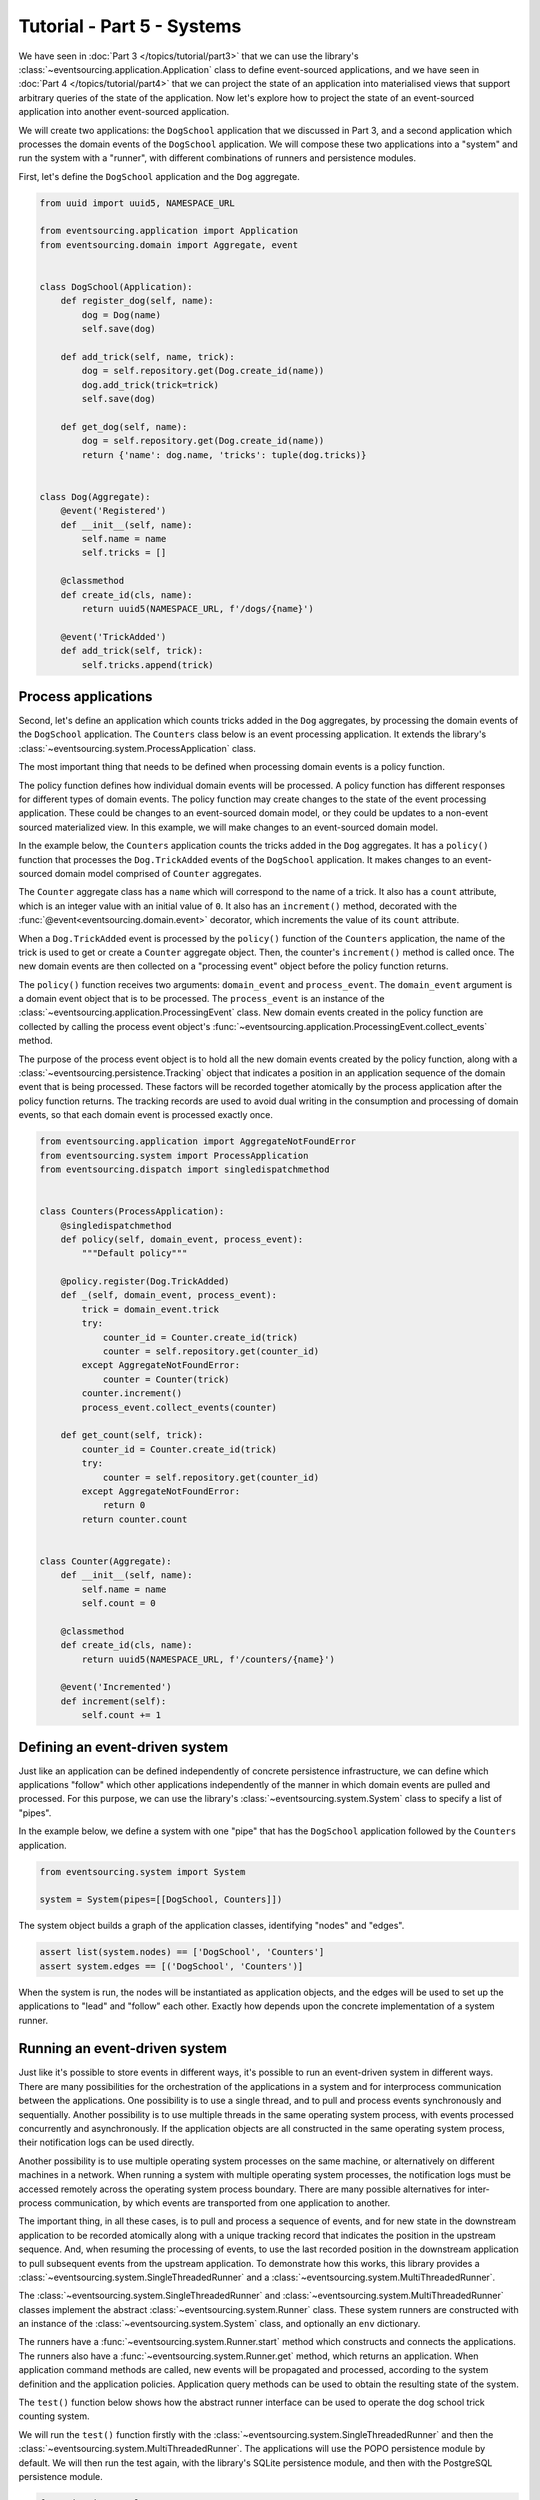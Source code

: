 ===========================
Tutorial - Part 5 - Systems
===========================


We have seen in :doc:`Part 3 </topics/tutorial/part3>` that we can use the library's
:class:`~eventsourcing.application.Application` class to define event-sourced
applications, and we have seen in :doc:`Part 4 </topics/tutorial/part4>` that we
can project the state of an application into materialised views that support arbitrary
queries of the state of the application. Now let's explore how to project the state
of an event-sourced application into another event-sourced application.

We will create two applications: the ``DogSchool`` application that we discussed in Part 3,
and a second application which processes the domain events of the ``DogSchool``
application. We will compose these two applications into a "system" and run the system
with a "runner", with different combinations of runners and persistence modules.

First, let's define the ``DogSchool`` application and the ``Dog`` aggregate.

.. code-block:: python

    from uuid import uuid5, NAMESPACE_URL

    from eventsourcing.application import Application
    from eventsourcing.domain import Aggregate, event


    class DogSchool(Application):
        def register_dog(self, name):
            dog = Dog(name)
            self.save(dog)

        def add_trick(self, name, trick):
            dog = self.repository.get(Dog.create_id(name))
            dog.add_trick(trick=trick)
            self.save(dog)

        def get_dog(self, name):
            dog = self.repository.get(Dog.create_id(name))
            return {'name': dog.name, 'tricks': tuple(dog.tricks)}


    class Dog(Aggregate):
        @event('Registered')
        def __init__(self, name):
            self.name = name
            self.tricks = []

        @classmethod
        def create_id(cls, name):
            return uuid5(NAMESPACE_URL, f'/dogs/{name}')

        @event('TrickAdded')
        def add_trick(self, trick):
            self.tricks.append(trick)



Process applications
====================

Second, let's define an application which counts tricks added in the ``Dog`` aggregates, by
processing the domain events of the ``DogSchool`` application. The ``Counters`` class below is
an event processing application. It extends the library's :class:`~eventsourcing.system.ProcessApplication` class.

The most important thing that needs to be defined when processing domain events is
a policy function.

The policy function defines how individual domain events will be processed. A policy
function has different responses for different types of domain events. The policy function
may create changes to the state of the event processing application. These could be
changes to an event-sourced domain model, or they could be updates to a non-event sourced
materialized view. In this example, we will make changes to an event-sourced domain
model.

In the example below, the ``Counters`` application counts the tricks added
in the ``Dog`` aggregates. It has a ``policy()`` function that processes the
``Dog.TrickAdded`` events of the ``DogSchool`` application. It makes changes to an
event-sourced domain model comprised of ``Counter`` aggregates.

The ``Counter`` aggregate class has a ``name`` which will correspond to the name of a trick.
It also has a ``count`` attribute, which is an integer value with an initial value of ``0``. It
also has an ``increment()`` method, decorated with the :func:`@event<eventsourcing.domain.event>`
decorator, which increments the value of its ``count`` attribute.

When a ``Dog.TrickAdded`` event is processed by the ``policy()`` function of the ``Counters`` application,
the name of the trick is used to get or create a ``Counter`` aggregate object. Then, the counter's
``increment()`` method is called once. The new domain events are then collected on a "processing event"
object before the policy function returns.

The ``policy()`` function receives two arguments: ``domain_event`` and ``process_event``. The ``domain_event``
argument is a domain event object that is to be processed. The ``process_event`` is an instance of the
:class:`~eventsourcing.application.ProcessingEvent` class. New domain events created in the
policy function are collected by calling the process event object's
:func:`~eventsourcing.application.ProcessingEvent.collect_events` method.

The purpose of the process event object is to hold all the new domain events created by the policy function, along
with a :class:`~eventsourcing.persistence.Tracking` object that indicates a position in an application sequence
of the domain event that is being processed. These factors will be recorded together atomically by the process
application after the policy function returns. The tracking records are used to avoid dual writing in the
consumption and processing of domain events, so that each domain event is processed exactly once.

.. code-block:: python

    from eventsourcing.application import AggregateNotFoundError
    from eventsourcing.system import ProcessApplication
    from eventsourcing.dispatch import singledispatchmethod


    class Counters(ProcessApplication):
        @singledispatchmethod
        def policy(self, domain_event, process_event):
            """Default policy"""

        @policy.register(Dog.TrickAdded)
        def _(self, domain_event, process_event):
            trick = domain_event.trick
            try:
                counter_id = Counter.create_id(trick)
                counter = self.repository.get(counter_id)
            except AggregateNotFoundError:
                counter = Counter(trick)
            counter.increment()
            process_event.collect_events(counter)

        def get_count(self, trick):
            counter_id = Counter.create_id(trick)
            try:
                counter = self.repository.get(counter_id)
            except AggregateNotFoundError:
                return 0
            return counter.count


    class Counter(Aggregate):
        def __init__(self, name):
            self.name = name
            self.count = 0

        @classmethod
        def create_id(cls, name):
            return uuid5(NAMESPACE_URL, f'/counters/{name}')

        @event('Incremented')
        def increment(self):
            self.count += 1


Defining an event-driven system
===============================

Just like an application can be defined independently of concrete persistence infrastructure, we can
define which applications "follow" which other applications independently of the manner in which domain
events are pulled and processed. For this purpose, we can use the library's
:class:`~eventsourcing.system.System` class to specify a list of "pipes".

In the example below, we define a system with one "pipe" that has the ``DogSchool`` application
followed by the ``Counters`` application.

.. code-block:: python

    from eventsourcing.system import System

    system = System(pipes=[[DogSchool, Counters]])


The system object builds a graph of the application classes, identifying "nodes" and "edges".

.. code-block:: python

    assert list(system.nodes) == ['DogSchool', 'Counters']
    assert system.edges == [('DogSchool', 'Counters')]


When the system is run, the nodes will be instantiated as application objects, and the edges
will be used to set up the applications to "lead" and "follow" each other. Exactly how depends
upon the concrete implementation of a system runner.


Running an event-driven system
==============================

Just like it's possible to store events in different ways, it's possible to run an event-driven system
in different ways. There are many possibilities for the orchestration of the applications in a system
and for interprocess communication between the applications. One possibility is to use a single thread,
and to pull and process events synchronously and sequentially. Another possibility is to use multiple
threads in the same operating system process, with events processed concurrently and asynchronously.
If the application objects are all constructed in the same operating system process, their notification
logs can be used directly.

Another possibility is to use multiple operating system processes on the same machine, or alternatively
on different machines in a network. When running a system with multiple operating system
processes, the notification logs must be accessed remotely across the operating system
process boundary. There are many possible alternatives for inter-process communication,
by which events are transported from one application to another.

The important thing, in all these cases, is to pull and process a sequence of events, and for new
state in the downstream application to be recorded atomically along with a unique tracking record
that indicates the position in the upstream sequence. And, when resuming the processing of events,
to use the last recorded position in the downstream application to pull subsequent events from the
upstream application. To demonstrate how this works, this library provides a
:class:`~eventsourcing.system.SingleThreadedRunner` and a :class:`~eventsourcing.system.MultiThreadedRunner`.

The :class:`~eventsourcing.system.SingleThreadedRunner` and :class:`~eventsourcing.system.MultiThreadedRunner`
classes implement the abstract :class:`~eventsourcing.system.Runner` class. These system runners are constructed
with an instance of the :class:`~eventsourcing.system.System` class, and optionally an ``env`` dictionary.

The runners have a :func:`~eventsourcing.system.Runner.start` method which constructs and connects the
applications. The runners also have a :func:`~eventsourcing.system.Runner.get` method, which returns an
application. When application command methods are called, new events will be propagated and processed,
according to the system definition and the application policies. Application query methods can be used
to obtain the resulting state of the system.

The ``test()`` function below shows how the abstract runner interface can be used to operate the dog school
trick counting system.

We will run the ``test()`` function firstly with the :class:`~eventsourcing.system.SingleThreadedRunner` and
then the :class:`~eventsourcing.system.MultiThreadedRunner`. The applications will use the POPO persistence
module by default. We will then run the test again, with the library's SQLite persistence module, and then
with the PostgreSQL persistence module.

.. code-block:: python

    from time import sleep

    def test(system, runner_class, wait=0, env=None):

        # Start running the system.
        runner = runner_class(system, env=env)
        runner.start()

        # Get the application objects.
        school = runner.get(DogSchool)
        counters = runner.get(Counters)

        # Generate some events.
        school.register_dog('Billy')
        school.register_dog('Milly')
        school.register_dog('Scrappy')

        school.add_trick('Billy', 'roll over')
        school.add_trick('Milly', 'roll over')
        school.add_trick('Scrappy', 'roll over')

        # Wait in case events are processed asynchronously.
        sleep(wait)

        # Check the results of processing the events.
        assert counters.get_count('roll over') == 3
        assert counters.get_count('fetch ball') == 0
        assert counters.get_count('play dead') == 0

        # Generate more events.
        school.add_trick('Billy', 'fetch ball')
        school.add_trick('Milly', 'fetch ball')

        # Check the results.
        sleep(wait)
        assert counters.get_count('roll over') == 3
        assert counters.get_count('fetch ball') == 2
        assert counters.get_count('play dead') == 0

        # Generate more events.
        school.add_trick('Billy', 'play dead')

        # Check the results.
        sleep(wait)
        assert counters.get_count('roll over') == 3
        assert counters.get_count('fetch ball') == 2
        assert counters.get_count('play dead') == 1

        # Stop the runner.
        runner.stop()


Single-threaded runner
======================

We can run the system with the :class:`~eventsourcing.system.SingleThreadedRunner`.

.. code-block:: python

    from eventsourcing.system import SingleThreadedRunner

    test(system, SingleThreadedRunner)

When the events are processed synchronously, we do not need to ``wait`` for the results,
because the events will have been processed before the application command returns.

The applications will use the default POPO persistence module, because the environment variable
``PERSISTENCE_MODULE`` has not been set.

Multi-threaded runner
=====================

We can also run the system with the :class:`~eventsourcing.system.MultiThreadedRunner`. Because
the events are processed asynchronously, we need to ``wait`` for the results.

.. code-block:: python

    from eventsourcing.system import MultiThreadedRunner

    test(system, MultiThreadedRunner, wait=0.1)

Again, the applications will use the default POPO persistence module, because the environment variable
``PERSISTENCE_MODULE`` has not been set.


SQLite environment
==================

We can also run the system of applications with the library's SQLite persistence module.
In the example below, the applications use in-memory SQLite databases.

.. code-block:: python

    import os


    # Use SQLite for persistence.
    os.environ['PERSISTENCE_MODULE'] = 'eventsourcing.sqlite'

    # Use a separate in-memory database for each application.
    os.environ['SQLITE_DBNAME'] = ':memory:'

    # Run the system tests.
    test(system, SingleThreadedRunner)

When the events are processed synchronously, we do not need to ``wait`` for the results,
because the events will have been processed before the application command returns.

When running the system with the multi-threaded runner and SQLite databases, we need to be
careful to use separate databases for each application. We could use a file-based
database, but here we will use in-memory SQLite databases. Because we need SQLite's in-memory
databases to support multi-threading, we need to enable SQLite's shared cache. Because we
need to enable the shared cache, and we need more than one database in the same operating
system process, we also need to use named in-memory databases. The SQLite URI pattern
``'file:{NAME}?mode=memory&cache=shared'`` specifies a named in-memory database that has a shared cache.
In order to distinguish environment variables for different applications in a system, the environment
variable names should be prefixed with the application name.

.. code-block:: python

    # Use separate named in-memory databases in shared cache.
    os.environ['DOGSCHOOL_SQLITE_DBNAME'] = 'file:dogschool?mode=memory&cache=shared'
    os.environ['COUNTERS_SQLITE_DBNAME'] = 'file:counters?mode=memory&cache=shared'

    # Run the system tests.
    test(system, MultiThreadedRunner, wait=0.2)


When the events are processed asynchronously, we need to ``wait`` for the results.


PostgreSQL environment
======================

We can also run the system with the library's PostgreSQL persistence module. Just for fun,
we will also configure the system to compress and encrypt the domain events.

.. code-block:: python

    import os

    from eventsourcing.cryptography import AESCipher

    # Generate a cipher key (keep this safe).
    cipher_key = AESCipher.create_key(num_bytes=32)

    # Cipher key.
    os.environ['CIPHER_KEY'] = cipher_key
    # Cipher topic.
    os.environ['CIPHER_TOPIC'] = 'eventsourcing.cryptography:AESCipher'
    # Compressor topic.
    os.environ['COMPRESSOR_TOPIC'] = 'eventsourcing.compressor:ZlibCompressor'

    # Use Postgres database.
    os.environ['PERSISTENCE_MODULE'] = 'eventsourcing.postgres'

    # Configure database connections.
    os.environ['POSTGRES_DBNAME'] = 'eventsourcing'
    os.environ['POSTGRES_HOST'] = '127.0.0.1'
    os.environ['POSTGRES_PORT'] = '5432'
    os.environ['POSTGRES_USER'] = 'eventsourcing'
    os.environ['POSTGRES_PASSWORD'] = 'eventsourcing'

    test(system, SingleThreadedRunner)


Although we must use different SQLite databases for different applications, we can use the same PostgreSQL
database, because the PostreSQL persistence module creates separate tables for each application.

However, before running the test again with PostgreSQL, we need to reset the trick counts,
because they are being stored in a durable database and so would simply accumulate. We can
do this by deleting the database tables for the system.

.. code-block:: python

    from eventsourcing.postgres import PostgresDatastore
    from eventsourcing.tests.postgres_utils import drop_postgres_table

    db = PostgresDatastore(
        'eventsourcing',
        '127.0.0.1',
        '5432',
        'eventsourcing',
        'eventsourcing',
    )
    drop_postgres_table(db, 'dogschool_events')
    drop_postgres_table(db, 'counters_events')
    drop_postgres_table(db, 'counters_tracking')

After resetting the recorded state of the system, we can run the system again with the multi-threaded runner.

.. code-block:: python

    test(system, MultiThreadedRunner, wait=0.2)


When the state of the system is recorded in a durable database, we can access the
state of the system's applications by directly constructing the application objects.

.. code-block:: python

    assert DogSchool().get_dog('Scrappy')['tricks'] == ('roll over',)
    assert Counters().get_count('roll over') == 3


Exercises
=========

1. Replicate the code in this tutorial in your development environment.

* Copy the code snippets above.
* Run the code with the default "plain old Python object"
  persistence module.
* Configure and run the system with an SQLite database.
* Create a PostgreSQL database, and configure and run the
  system with a PostgreSQL database.
* Configure the system to run the ``DogSchool`` application
  with a PostgreSQL database and the ``Counters`` application
  with a file-based SQLite database.
* Connect to the databases with the command line clients for
  SQLite and PostgreSQL, and examine the database tables to
  observe the stored event records and the tracking records.

2. Write a system that has a ``Game`` application with ``Player`` aggregates that
have a ``score`` which can be updated, that is followed by a ``HallOfFame`` application that
processes the score update events into an event-sourced ``HighScoreTable`` aggregate that keeps
a list of the top three scores.


Next steps
==========

* For more information about event-driven systems, please read
  :doc:`the system module documentation </topics/system>`.
* See also the :ref:`Example systems`.
